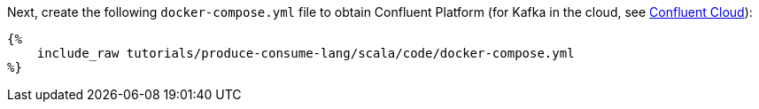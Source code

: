 Next, create the following `docker-compose.yml` file to obtain Confluent Platform (for Kafka in the cloud, see https://www.confluent.io/confluent-cloud/tryfree/[Confluent Cloud]):

+++++
<pre class="snippet"><code class="yaml">{%
    include_raw tutorials/produce-consume-lang/scala/code/docker-compose.yml
%}</code></pre>
+++++
